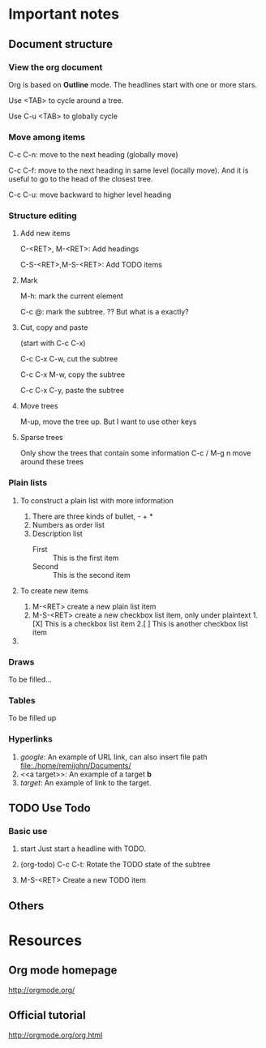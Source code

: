 * Important notes
** Document structure
*** View the org document
    Org is based on *Outline* mode. The headlines start with one or more stars.
    
    Use <TAB> to cycle around a tree.
    
    Use C-u <TAB> to globally cycle
*** Move among items
    C-c C-n: move to the next heading (globally move)

    C-c C-f: move to the next heading in same level (locally move). And it is useful to go to the head of the closest tree.

    C-c C-u: move backward to higher level heading
*** Structure editing
**** Add new items
     C-<RET>, M-<RET>: Add headings

     C-S-<RET>,M-S-<RET>: Add TODO items
**** Mark
     M-h: mark the current element

     C-c @: mark the subtree. ?? But what is a exactly?
**** Cut, copy and paste
     (start with C-c C-x)

     C-c C-x C-w, cut the subtree

     C-c C-x M-w, copy the subtree

     C-c C-x C-y, paste the subtree
**** Move trees
     M-up, move the tree up. But I want to use other keys
**** Sparse trees
     Only show the trees that contain some information
     C-c /
     M-g n move around these trees
*** Plain lists
**** To construct a plain list with more information
    1. There are three kinds of bullet, - + *
    2. Numbers as order list
    3. Description list
       - First :: This is the first item
       - Second :: This is the second item
**** To create new items
1. M-<RET> create a new plain list item
2. M-S-<RET> create a new checkbox list item, only under plaintext
   1.[X] This is a checkbox list item
   2.[ ] This is another checkbox list item
**** 
*** Draws
To be filled...


*** Tables
To be filled up
*** Hyperlinks
1. [[www.google.com][google]]: An example of URL link, can also insert file path [[file:./home/remijohn/Documents/]]
2. <<a target>>: An example of a target
   *b* 
3. [[a target][target]]: An example of link to the target.
    


*** 
    
    

** TODO Use Todo
*** Basic use
1. start
   Just start a headline with TODO. 
   
2. (org-todo)
   C-c C-t: Rotate the TODO state of the subtree

3. M-S-<RET>
   Create a new TODO item
 
   
** Others

   
* Resources
** Org mode homepage
   http://orgmode.org/
** Official tutorial
   http://orgmode.org/org.html
   


